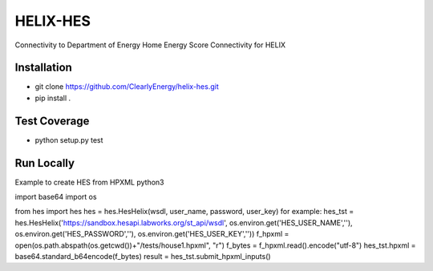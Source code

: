 HELIX-HES
=========

Connectivity to Department of Energy Home Energy Score Connectivity for HELIX

Installation
------------

- git clone https://github.com/ClearlyEnergy/helix-hes.git
- pip install .

Test Coverage
-------------

- python setup.py test

Run Locally
-----------
Example to create HES from HPXML
python3

import base64
import os

from hes import hes
hes = hes.HesHelix(wsdl, user_name, password, user_key)
for example: hes_tst = hes.HesHelix('https://sandbox.hesapi.labworks.org/st_api/wsdl', os.environ.get('HES_USER_NAME',''), os.environ.get('HES_PASSWORD',''), os.environ.get('HES_USER_KEY',''))
f_hpxml = open(os.path.abspath(os.getcwd())+"/tests/house1.hpxml", "r")
f_bytes = f_hpxml.read().encode("utf-8")
hes_tst.hpxml = base64.standard_b64encode(f_bytes)
result = hes_tst.submit_hpxml_inputs()
